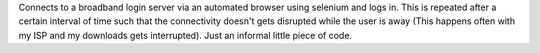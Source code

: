 Connects to a broadband login server via an automated browser
using selenium and logs in. This is repeated after a certain
interval of time such that the connectivity doesn't gets
disrupted while the user is away (This happens often with my ISP
and my downloads gets interrupted). Just an informal little piece
of code.

